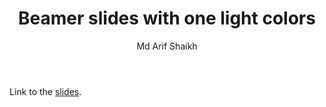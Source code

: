 #+TITLE: Beamer slides with one light colors
#+AUTHOR: Md Arif Shaikh
#+EMAIL: arifshaikh.astro@gmail.com

Link to the [[https://github.com/md-arif-shaikh/beamer-one-light/blob/pdflatex/slides.pdf][slides]].
